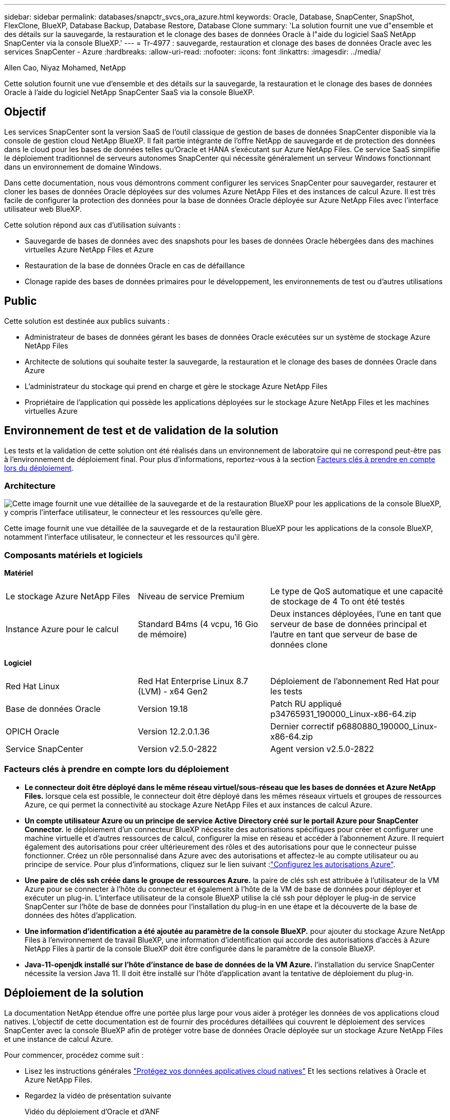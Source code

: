 ---
sidebar: sidebar 
permalink: databases/snapctr_svcs_ora_azure.html 
keywords: Oracle, Database, SnapCenter, SnapShot, FlexClone, BlueXP, Database Backup, Database Restore, Database Clone 
summary: 'La solution fournit une vue d"ensemble et des détails sur la sauvegarde, la restauration et le clonage des bases de données Oracle à l"aide du logiciel SaaS NetApp SnapCenter via la console BlueXP.' 
---
= Tr-4977 : sauvegarde, restauration et clonage des bases de données Oracle avec les services SnapCenter - Azure
:hardbreaks:
:allow-uri-read: 
:nofooter: 
:icons: font
:linkattrs: 
:imagesdir: ../media/


Allen Cao, Niyaz Mohamed, NetApp

[role="lead"]
Cette solution fournit une vue d'ensemble et des détails sur la sauvegarde, la restauration et le clonage des bases de données Oracle à l'aide du logiciel NetApp SnapCenter SaaS via la console BlueXP.



== Objectif

Les services SnapCenter sont la version SaaS de l'outil classique de gestion de bases de données SnapCenter disponible via la console de gestion cloud NetApp BlueXP. Il fait partie intégrante de l'offre NetApp de sauvegarde et de protection des données dans le cloud pour les bases de données telles qu'Oracle et HANA s'exécutant sur Azure NetApp Files. Ce service SaaS simplifie le déploiement traditionnel de serveurs autonomes SnapCenter qui nécessite généralement un serveur Windows fonctionnant dans un environnement de domaine Windows.

Dans cette documentation, nous vous démontrons comment configurer les services SnapCenter pour sauvegarder, restaurer et cloner les bases de données Oracle déployées sur des volumes Azure NetApp Files et des instances de calcul Azure. Il est très facile de configurer la protection des données pour la base de données Oracle déployée sur Azure NetApp Files avec l'interface utilisateur web BlueXP.

Cette solution répond aux cas d'utilisation suivants :

* Sauvegarde de bases de données avec des snapshots pour les bases de données Oracle hébergées dans des machines virtuelles Azure NetApp Files et Azure
* Restauration de la base de données Oracle en cas de défaillance
* Clonage rapide des bases de données primaires pour le développement, les environnements de test ou d'autres utilisations




== Public

Cette solution est destinée aux publics suivants :

* Administrateur de bases de données gérant les bases de données Oracle exécutées sur un système de stockage Azure NetApp Files
* Architecte de solutions qui souhaite tester la sauvegarde, la restauration et le clonage des bases de données Oracle dans Azure
* L'administrateur du stockage qui prend en charge et gère le stockage Azure NetApp Files
* Propriétaire de l'application qui possède les applications déployées sur le stockage Azure NetApp Files et les machines virtuelles Azure




== Environnement de test et de validation de la solution

Les tests et la validation de cette solution ont été réalisés dans un environnement de laboratoire qui ne correspond peut-être pas à l'environnement de déploiement final. Pour plus d'informations, reportez-vous à la section <<Facteurs clés à prendre en compte lors du déploiement>>.



=== Architecture

image:snapctr_svcs_azure_architect.png["Cette image fournit une vue détaillée de la sauvegarde et de la restauration BlueXP pour les applications de la console BlueXP, y compris l'interface utilisateur, le connecteur et les ressources qu'elle gère."]

Cette image fournit une vue détaillée de la sauvegarde et de la restauration BlueXP pour les applications de la console BlueXP, notamment l'interface utilisateur, le connecteur et les ressources qu'il gère.



=== Composants matériels et logiciels

*Matériel*

[cols="30%, 30%, 40%"]
|===


| Le stockage Azure NetApp Files | Niveau de service Premium | Le type de QoS automatique et une capacité de stockage de 4 To ont été testés 


| Instance Azure pour le calcul | Standard B4ms (4 vcpu, 16 Gio de mémoire) | Deux instances déployées, l'une en tant que serveur de base de données principal et l'autre en tant que serveur de base de données clone 
|===
*Logiciel*

[cols="30%, 30%, 40%"]
|===


| Red Hat Linux | Red Hat Enterprise Linux 8.7 (LVM) - x64 Gen2 | Déploiement de l'abonnement Red Hat pour les tests 


| Base de données Oracle | Version 19.18 | Patch RU appliqué p34765931_190000_Linux-x86-64.zip 


| OPICH Oracle | Version 12.2.0.1.36 | Dernier correctif p6880880_190000_Linux-x86-64.zip 


| Service SnapCenter | Version v2.5.0-2822 | Agent version v2.5.0-2822 
|===


=== Facteurs clés à prendre en compte lors du déploiement

* *Le connecteur doit être déployé dans le même réseau virtuel/sous-réseau que les bases de données et Azure NetApp Files.* lorsque cela est possible, le connecteur doit être déployé dans les mêmes réseaux virtuels et groupes de ressources Azure, ce qui permet la connectivité au stockage Azure NetApp Files et aux instances de calcul Azure.
* *Un compte utilisateur Azure ou un principe de service Active Directory créé sur le portail Azure pour SnapCenter Connector.* le déploiement d'un connecteur BlueXP nécessite des autorisations spécifiques pour créer et configurer une machine virtuelle et d'autres ressources de calcul, configurer la mise en réseau et accéder à l'abonnement Azure. Il requiert également des autorisations pour créer ultérieurement des rôles et des autorisations pour que le connecteur puisse fonctionner. Créez un rôle personnalisé dans Azure avec des autorisations et affectez-le au compte utilisateur ou au principe de service. Pour plus d'informations, cliquez sur le lien suivant :link:https://docs.netapp.com/us-en/bluexp-setup-admin/task-set-up-permissions-azure.html#set-up-permissions-to-create-the-connector-from-bluexp["Configurez les autorisations Azure"^].
* *Une paire de clés ssh créée dans le groupe de ressources Azure.* la paire de clés ssh est attribuée à l'utilisateur de la VM Azure pour se connecter à l'hôte du connecteur et également à l'hôte de la VM de base de données pour déployer et exécuter un plug-in. L'interface utilisateur de la console BlueXP utilise la clé ssh pour déployer le plug-in de service SnapCenter sur l'hôte de base de données pour l'installation du plug-in en une étape et la découverte de la base de données des hôtes d'application.
* *Une information d'identification a été ajoutée au paramètre de la console BlueXP.* pour ajouter du stockage Azure NetApp Files à l'environnement de travail BlueXP, une information d'identification qui accorde des autorisations d'accès à Azure NetApp Files à partir de la console BlueXP doit être configurée dans le paramètre de la console BlueXP.
* *Java-11-openjdk installé sur l'hôte d'instance de base de données de la VM Azure.* l'installation du service SnapCenter nécessite la version Java 11. Il doit être installé sur l'hôte d'application avant la tentative de déploiement du plug-in.




== Déploiement de la solution

La documentation NetApp étendue offre une portée plus large pour vous aider à protéger les données de vos applications cloud natives. L'objectif de cette documentation est de fournir des procédures détaillées qui couvrent le déploiement des services SnapCenter avec la console BlueXP afin de protéger votre base de données Oracle déployée sur un stockage Azure NetApp Files et une instance de calcul Azure.

Pour commencer, procédez comme suit :

* Lisez les instructions générales link:https://docs.netapp.com/us-en/cloud-manager-backup-restore/concept-protect-cloud-app-data-to-cloud.html#architecture["Protégez vos données applicatives cloud natives"^] Et les sections relatives à Oracle et Azure NetApp Files.
* Regardez la vidéo de présentation suivante
+
.Vidéo du déploiement d'Oracle et d'ANF
video::48adf2d8-3f5e-4ab3-b25c-b04a014635ac[panopto]




=== Conditions préalables au déploiement du service SnapCenter

[%collapsible]
====
Le déploiement nécessite les conditions préalables suivantes.

. Serveur de base de données Oracle primaire sur une instance de machine virtuelle Azure avec une base de données Oracle entièrement déployée et en cours d'exécution.
. Pool de capacité du service de stockage Azure NetApp Files déployé dans Azure qui peut répondre aux besoins de stockage de la base de données répertoriés dans la section des composants matériels.
. Serveur de base de données secondaire sur une instance de machine virtuelle Azure, qui peut être utilisé pour tester le clonage d'une base de données Oracle sur un autre hôte afin de prendre en charge une charge de travail de développement/test ou tout cas d'utilisation nécessitant un jeu de données complet de la base de données Oracle de production.
. Pour plus d'informations sur le déploiement de bases de données Oracle sur Azure NetApp Files et l'instance de calcul Azure, reportez-vous à la section link:azure_ora_nfile_usecase.html["Déploiement et protection de bases de données Oracle sur Azure NetApp Files"^].


====


=== Intégration de la préparation à BlueXP

[%collapsible]
====
. Utilisez le lien link:https://console.bluexp.netapp.com/["NetApp BlueXP"] Pour vous inscrire à l'accès à la console BlueXP.
. Créez un compte utilisateur Azure ou un principe de service Active Directory et octroyez des autorisations avec un rôle dans le portail Azure pour le déploiement du connecteur Azure.
. Pour configurer BlueXP afin de gérer les ressources Azure, ajoutez une information d'identification BlueXP avec les détails d'un principal de service Active Directory que BlueXP peut utiliser pour s'authentifier auprès d'Azure Active Directory (ID client d'application), un secret client pour l'application principale de service (secret client), et l'ID Active Directory de votre organisation (ID locataire).
. Vous avez également besoin du réseau virtuel Azure, du groupe de ressources, du groupe de sécurité, d'une clé SSH pour l'accès à la VM, etc. Prêt pour le provisionnement des connecteurs et l'installation des plug-ins de base de données.


====


=== Déployez un connecteur pour les services SnapCenter

[%collapsible]
====
. Connectez-vous à la console BlueXP.
+
image:snapctr_svcs_connector_02-canvas.png["Capture d'écran montrant cette étape dans l'interface graphique."]

. Cliquez sur la flèche déroulante *Connector* et sur *Add Connector* pour lancer le flux de production de provisionnement de connecteur.
+
image:snapctr_svcs_connector_03-addc.png["Capture d'écran montrant cette étape dans l'interface graphique."]

. Choisissez votre fournisseur de cloud (dans ce cas, *Microsoft Azure*).
+
image:snapctr_svcs_connector_04-azure.png["Capture d'écran montrant cette étape dans l'interface graphique."]

. Ignorez les étapes *permission*, *authentification* et *mise en réseau* si vous les avez déjà configurées dans votre compte Azure. Si ce n'est pas le cas, vous devez les configurer avant de continuer. À partir de là, vous pouvez également récupérer les autorisations de la règle Azure référencée dans la section précédente "<<Intégration de la préparation à BlueXP>>."
+
image:snapctr_svcs_connector_05-azure.png["Capture d'écran montrant cette étape dans l'interface graphique."]

. Cliquez sur *passer au déploiement* pour configurer votre connecteur *authentification de la machine virtuelle*. Ajoutez la paire de clés SSH que vous avez créée dans le groupe de ressources Azure lors de l'intégration à la préparation BlueXP pour l'authentification du connecteur OS.
+
image:snapctr_svcs_connector_06-azure.png["Capture d'écran montrant cette étape dans l'interface graphique."]

. Indiquez un nom pour l'instance de connecteur, sélectionnez *Create* et acceptez par défaut *Role Name* sous *Details*, puis choisissez l'abonnement pour le compte Azure.
+
image:snapctr_svcs_connector_07-azure.png["Capture d'écran montrant cette étape dans l'interface graphique."]

. Configurez la mise en réseau avec le *vnet*, *Subnet* et désactivez *public IP*, mais assurez-vous que le connecteur dispose de l'accès à Internet dans votre environnement Azure.
+
image:snapctr_svcs_connector_08-azure.png["Capture d'écran montrant cette étape dans l'interface graphique."]

. Configurez le *Groupe de sécurité* pour le connecteur qui autorise l'accès HTTP, HTTPS et SSH.
+
image:snapctr_svcs_connector_09-azure.png["Capture d'écran montrant cette étape dans l'interface graphique."]

. Passez en revue la page de résumé et cliquez sur *Ajouter* pour lancer la création du connecteur. Le déploiement prend généralement environ 10 minutes. Une fois l'opération terminée, la machine virtuelle de l'instance de connecteur apparaît sur le portail Azure.
+
image:snapctr_svcs_connector_10-azure.png["Capture d'écran montrant cette étape dans l'interface graphique."]

. Une fois le connecteur déployé, le nouveau connecteur apparaît sous la liste déroulante *Connector*.
+
image:snapctr_svcs_connector_11-azure.png["Capture d'écran montrant cette étape dans l'interface graphique."]



====


=== Définissez des identifiants dans BlueXP pour l'accès aux ressources Azure

[%collapsible]
====
. Cliquez sur l'icône de configuration dans le coin supérieur droit de la console BlueXP pour ouvrir la page *informations d'identification du compte*, cliquez sur *Ajouter des informations d'identification* pour démarrer le workflow de configuration des informations d'identification.
+
image:snapctr_svcs_credential_01-azure.png["Capture d'écran montrant cette étape dans l'interface graphique."]

. Choisissez l'emplacement des identifiants - *Microsoft Azure - BlueXP*.
+
image:snapctr_svcs_credential_02-azure.png["Capture d'écran montrant cette étape dans l'interface graphique."]

. Définissez les informations d'identification Azure avec *client Secret*, *client ID* et *tenant ID* appropriés, qui doivent avoir été recueillies lors du processus d'intégration BlueXP précédent.
+
image:snapctr_svcs_credential_03-azure.png["Capture d'écran montrant cette étape dans l'interface graphique."]

. Revoir et *Ajouter*. image:snapctr_svcs_credential_04-azure.png["Capture d'écran montrant cette étape dans l'interface graphique."]
. Vous devrez peut-être également associer un *abonnement Marketplace* à l'information d'identification. image:snapctr_svcs_credential_05-azure.png["Capture d'écran montrant cette étape dans l'interface graphique."]


====


=== Configuration des services SnapCenter

[%collapsible]
====
Une fois les informations d'identification Azure configurées, les services SnapCenter peuvent maintenant être configurés avec les procédures suivantes :

. Retour à la page Canvas, à partir de *mon environnement de travail* cliquez sur *Ajouter un environnement de travail* pour découvrir Azure NetApp Files déployé dans Azure.
+
image:snapctr_svcs_connector_11-azure.png["Capture d'écran montrant cette étape dans l'interface graphique."]

. Choisissez *Microsoft Azure* comme emplacement et cliquez sur *découvrir*.
+
image:snapctr_svcs_setup_02-azure.png["Capture d'écran montrant cette étape dans l'interface graphique."]

. Nommez *Environnement de travail* et choisissez *Nom d'identification* créé dans la section précédente, puis cliquez sur *Continuer*.
+
image:snapctr_svcs_setup_03-azure.png["Capture d'écran montrant cette étape dans l'interface graphique."]

. La console BlueXP revient à *Mes environnements de travail* et Azure NetApp Files découvert à partir d'Azure apparaît maintenant sur *Canvas*.
+
image:snapctr_svcs_setup_04-azure.png["Capture d'écran montrant cette étape dans l'interface graphique."]

. Cliquez sur l'icône *Azure NetApp Files*, puis sur *entrer dans l'environnement de travail* pour afficher les volumes de base de données Oracle déployés dans le stockage Azure NetApp Files.
+
image:snapctr_svcs_setup_05-azure.png["Capture d'écran montrant cette étape dans l'interface graphique."]

. Dans la barre latérale gauche de la console, passez votre souris sur l'icône de protection, puis cliquez sur *protection* > *applications* pour ouvrir la page de lancement applications. Cliquez sur *découvrir les applications*.
+
image:snapctr_svcs_setup_09-azure.png["Capture d'écran montrant cette étape dans l'interface graphique."]

. Sélectionnez *Cloud Native* comme type de source d'application.
+
image:snapctr_svcs_setup_10-azure.png["Capture d'écran montrant cette étape dans l'interface graphique."]

. Choisissez *Oracle* pour le type d'application, cliquez sur *Suivant* pour ouvrir la page de détails de l'hôte.
+
image:snapctr_svcs_setup_13-azure.png["Capture d'écran montrant cette étape dans l'interface graphique."]

. Sélectionnez *à l'aide de SSH* et fournissez les détails de la machine virtuelle Oracle Azure tels que *adresse IP*, *connecteur*, gestion de la machine virtuelle Azure *Nom d'utilisateur* tel qu'azuretuser. Cliquez sur *Ajouter une clé privée SSH* pour coller dans la paire de clés SSH que vous avez utilisée pour déployer la machine virtuelle Oracle Azure. Vous serez également invité à confirmer l'empreinte digitale.
+
image:snapctr_svcs_setup_15-azure.png["Capture d'écran montrant cette étape dans l'interface graphique."] image:snapctr_svcs_setup_16-azure.png["Capture d'écran montrant cette étape dans l'interface graphique."]

. Passez à la page *Configuration* suivante pour configurer l'accès du sudoer sur la machine virtuelle Oracle Azure.
+
image:snapctr_svcs_setup_17-azure.png["Capture d'écran montrant cette étape dans l'interface graphique."]

. Passez en revue et cliquez sur *Discover applications* pour installer un plug-in sur la machine virtuelle Oracle Azure et découvrir la base de données Oracle sur la machine virtuelle en une seule étape.
+
image:snapctr_svcs_setup_18-azure.png["Capture d'écran montrant cette étape dans l'interface graphique."]

. Les bases de données Oracle découvertes sur la machine virtuelle Azure sont ajoutées à *applications* et la page *applications* indique le nombre d'hôtes et de bases de données Oracle au sein de l'environnement. La base de données *Etat de protection* s'affiche initialement sous la forme *non protégé*.
+
image:snapctr_svcs_setup_19-azure.png["Capture d'écran montrant cette étape dans l'interface graphique."]



La configuration initiale des services SnapCenter pour Oracle est terminée. Les trois sections suivantes de ce document décrivent les opérations de sauvegarde, de restauration et de clonage de bases de données Oracle.

====


=== Sauvegarde de la base de données Oracle

[%collapsible]
====
. Notre base de données Oracle de test dans Azure VM est configurée avec trois volumes, avec un stockage total global d'environ 1.6 Tio. Cela donne un contexte sur la durée de la sauvegarde, de la restauration et du clonage d'un snapshot d'une base de données de cette taille.


....
[oracle@acao-ora01 ~]$ df -h
Filesystem                 Size  Used Avail Use% Mounted on
devtmpfs                   7.9G     0  7.9G   0% /dev
tmpfs                      7.9G     0  7.9G   0% /dev/shm
tmpfs                      7.9G   17M  7.9G   1% /run
tmpfs                      7.9G     0  7.9G   0% /sys/fs/cgroup
/dev/mapper/rootvg-rootlv   40G   23G   15G  62% /
/dev/mapper/rootvg-usrlv   9.8G  1.6G  7.7G  18% /usr
/dev/sda2                  496M  115M  381M  24% /boot
/dev/mapper/rootvg-varlv   7.9G  787M  6.7G  11% /var
/dev/mapper/rootvg-homelv  976M  323M  586M  36% /home
/dev/mapper/rootvg-optlv   2.0G  9.6M  1.8G   1% /opt
/dev/mapper/rootvg-tmplv   2.0G   22M  1.8G   2% /tmp
/dev/sda1                  500M  6.8M  493M   2% /boot/efi
172.30.136.68:/ora01-u01   100G   23G   78G  23% /u01
172.30.136.68:/ora01-u03   500G  117G  384G  24% /u03
172.30.136.68:/ora01-u02  1000G  804G  197G  81% /u02
tmpfs                      1.6G     0  1.6G   0% /run/user/1000
[oracle@acao-ora01 ~]$
....
. Pour protéger la base de données, cliquez sur les trois points en regard de la base de données *Etat de protection*, puis cliquez sur *affecter une stratégie* pour afficher les stratégies de protection de base de données préchargées ou définies par l'utilisateur par défaut qui peuvent être appliquées à vos bases de données Oracle. Sous *Paramètres* - *stratégies*, vous avez la possibilité de créer votre propre stratégie avec une fréquence de sauvegarde personnalisée et une fenêtre de rétention des données de sauvegarde.
+
image:snapctr_svcs_bkup_01-azure.png["Capture d'écran montrant cette étape dans l'interface graphique."]

. Lorsque vous êtes satisfait de la configuration de la stratégie, vous pouvez *affecter* la stratégie de votre choix pour protéger la base de données.
+
image:snapctr_svcs_bkup_02-azure.png["Capture d'écran montrant cette étape dans l'interface graphique."]

. Une fois la règle appliquée, l'état de protection de la base de données passe à *protégé* avec une coche verte. BlueXP exécute la sauvegarde Snapshot conformément au calendrier défini. De plus, *ON-Demand Backup* est disponible dans le menu déroulant à trois points, comme illustré ci-dessous.
+
image:snapctr_svcs_bkup_03-azure.png["Capture d'écran montrant cette étape dans l'interface graphique."]

. Dans l'onglet *Job Monitoring*, les détails de la tâche de sauvegarde peuvent être affichés. D'après les résultats de nos tests, la sauvegarde d'une base de données Oracle a pris environ 4 minutes, soit environ 1.6 Tio.
+
image:snapctr_svcs_bkup_04-azure.png["Capture d'écran montrant cette étape dans l'interface graphique."]

. Dans le menu déroulant à trois points *Afficher les détails*, vous pouvez afficher les jeux de sauvegarde créés à partir de la sauvegarde de snapshot.
+
image:snapctr_svcs_bkup_05-azure.png["Capture d'écran montrant cette étape dans l'interface graphique."]

. Les détails de la sauvegarde de la base de données incluent *Nom de la sauvegarde*, *Type de sauvegarde*, *SCN*, *Catalogue RMAN* et *temps de sauvegarde*. Un jeu de sauvegarde contient respectivement des snapshots cohérents au niveau des applications pour le volume de données et le volume de journal. Un snapshot de volume de journaux a lieu juste après un snapshot de volume de données de base de données. Vous pouvez appliquer un filtre si vous recherchez une sauvegarde particulière dans la liste de sauvegarde.
+
image:snapctr_svcs_bkup_06-azure.png["Capture d'écran montrant cette étape dans l'interface graphique."]



====


=== Restauration et récupération de la base de données Oracle

[%collapsible]
====
. Pour une restauration de base de données, cliquez sur le menu déroulant à trois points de la base de données à restaurer dans *applications*, puis cliquez sur *Restaurer* pour lancer le workflow de restauration et de récupération de la base de données.
+
image:snapctr_svcs_restore_01-azure.png["Capture d'écran montrant cette étape dans l'interface graphique."]

. Choisissez votre *point de restauration* par horodatage. Chaque horodatage dans la liste représente un jeu de sauvegarde de base de données disponible.
+
image:snapctr_svcs_restore_02-azure.png["Capture d'écran montrant cette étape dans l'interface graphique."]

. Choisissez votre *emplacement de restauration* à *emplacement d'origine* pour une restauration et une récupération de base de données Oracle sur place.
+
image:snapctr_svcs_restore_03-azure.png["Capture d'écran montrant cette étape dans l'interface graphique."]

. Définissez votre *domaine de restauration* et votre *étendue de récupération*. Tous les journaux signifient une restauration complète à jour, y compris les journaux actuels.
+
image:snapctr_svcs_restore_04-azure.png["Capture d'écran montrant cette étape dans l'interface graphique."]

. Consultez et *Restore* pour démarrer la restauration et la récupération de la base de données.
+
image:snapctr_svcs_restore_05-azure.png["Capture d'écran montrant cette étape dans l'interface graphique."]

. Dans l'onglet *Job Monitoring*, nous avons constaté qu'il fallait 2 minutes pour exécuter une restauration complète de la base de données et une restauration à jour.
+
image:snapctr_svcs_restore_06-azure.png["Capture d'écran montrant cette étape dans l'interface graphique."]



====


=== Clone de la base de données Oracle

[%collapsible]
====
Les procédures de clonage de base de données sont similaires à la restauration, mais sur une autre machine virtuelle Azure avec une pile logicielle Oracle identique préinstallée et configurée.


NOTE: Assurez-vous que votre stockage de fichiers Azure NetApp dispose de suffisamment de capacité pour qu'une base de données clonée soit de la même taille que la base de données primaire à cloner. La machine virtuelle Azure secondaire a été ajoutée à *applications*.

. Cliquez sur le menu déroulant à trois points de la base de données à cloner dans *applications*, puis cliquez sur *Restaurer* pour lancer le flux de travail de clonage.
+
image:snapctr_svcs_restore_01-azure.png["Figure montrant la boîte de dialogue entrée/sortie ou représentant le contenu écrit"]

. Sélectionnez le *point de restauration* et cochez la *Restaurer à un autre emplacement*.
+
image:snapctr_svcs_clone_01-azure.png["Figure montrant la boîte de dialogue entrée/sortie ou représentant le contenu écrit"]

. Dans la page *Configuration* suivante, définissez autre *hôte*, nouvelle base de données *SID* et *Oracle Home* comme configuré sur une autre machine virtuelle Azure.
+
image:snapctr_svcs_clone_02-azure.png["Figure montrant la boîte de dialogue entrée/sortie ou représentant le contenu écrit"]

. La page consulter *général* affiche les détails de la base de données clonée, tels que SID, hôte secondaire, emplacements des fichiers de données, étendue de récupération, etc
+
image:snapctr_svcs_clone_03-azure.png["Figure montrant la boîte de dialogue entrée/sortie ou représentant le contenu écrit"]

. Page Review *Database parameters* affiche les détails de la configuration de base de données clonée ainsi que certains paramètres de base de données.
+
image:snapctr_svcs_clone_04-azure.png["Figure montrant la boîte de dialogue entrée/sortie ou représentant le contenu écrit"]

. Surveillez l'état des tâches de clonage à partir de l'onglet *Job Monitoring*, nous avons constaté qu'il fallait 8 minutes pour cloner une base de données Oracle de 1.6 Tio.
+
image:snapctr_svcs_clone_05-azure.png["Figure montrant la boîte de dialogue entrée/sortie ou représentant le contenu écrit"]

. Validez la base de données clonée sur la page BlueXP *applications* qui indique que la base de données clonée a été immédiatement enregistrée avec BlueXP.
+
image:snapctr_svcs_clone_06-azure.png["Figure montrant la boîte de dialogue entrée/sortie ou représentant le contenu écrit"]

. Validez la base de données clonée sur la machine virtuelle Oracle Azure qui indique que la base de données clonée s'exécutait comme prévu.
+
image:snapctr_svcs_clone_07-azure.png["Figure montrant la boîte de dialogue entrée/sortie ou représentant le contenu écrit"]



Cette étape complète la démonstration de la sauvegarde, de la restauration et du clonage d'une base de données Oracle dans Azure avec la console NetApp BlueXP via le service SnapCenter.

====


== Informations supplémentaires

Pour en savoir plus sur les informations données dans ce livre blanc, consultez ces documents et/ou sites web :

* Configuration et administration de BlueXP
+
link:https://docs.netapp.com/us-en/cloud-manager-setup-admin/index.htmll["https://docs.netapp.com/us-en/cloud-manager-setup-admin/index.html"^]

* Documentation sur la sauvegarde et la restauration BlueXP
+
link:https://docs.netapp.com/us-en/cloud-manager-backup-restore/index.html["https://docs.netapp.com/us-en/cloud-manager-backup-restore/index.html"^]

* Azure NetApp Files
+
link:https://azure.microsoft.com/en-us/products/netapp["https://azure.microsoft.com/en-us/products/netapp"^]

* Commencez avec Azure
+
link:https://azure.microsoft.com/en-us/get-started/["https://azure.microsoft.com/en-us/get-started/"^]


